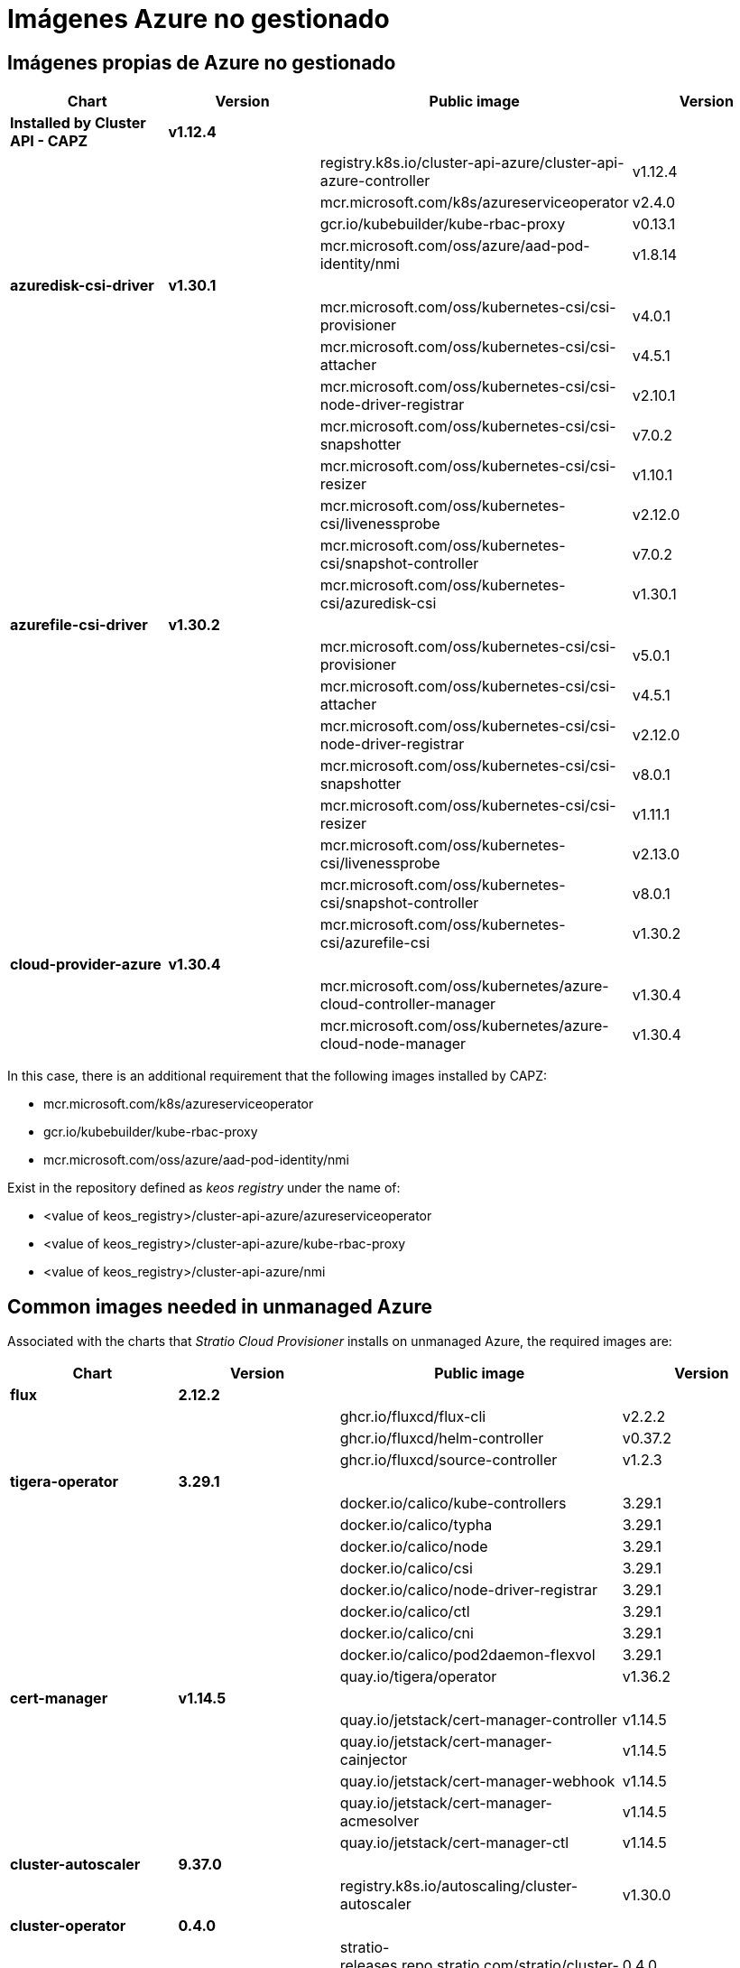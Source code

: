 = Imágenes Azure no gestionado

== Imágenes propias de Azure no gestionado

|===
| Chart | Version | Public image | Version

| *Installed by Cluster API - CAPZ*
| *v1.12.4*
|
|

|
|
| registry.k8s.io/cluster-api-azure/cluster-api-azure-controller
| v1.12.4

|
|
| mcr.microsoft.com/k8s/azureserviceoperator
| v2.4.0

|
|
| gcr.io/kubebuilder/kube-rbac-proxy
| v0.13.1

|
|
| mcr.microsoft.com/oss/azure/aad-pod-identity/nmi
| v1.8.14

| *azuredisk-csi-driver*
| *v1.30.1*
|
|

|
|
| mcr.microsoft.com/oss/kubernetes-csi/csi-provisioner
| v4.0.1

|
|
| mcr.microsoft.com/oss/kubernetes-csi/csi-attacher
| v4.5.1

|
|
| mcr.microsoft.com/oss/kubernetes-csi/csi-node-driver-registrar
| v2.10.1

|
|
| mcr.microsoft.com/oss/kubernetes-csi/csi-snapshotter
| v7.0.2

|
|
| mcr.microsoft.com/oss/kubernetes-csi/csi-resizer
| v1.10.1

|
|
| mcr.microsoft.com/oss/kubernetes-csi/livenessprobe
| v2.12.0

|
|
| mcr.microsoft.com/oss/kubernetes-csi/snapshot-controller
| v7.0.2

|
|
| mcr.microsoft.com/oss/kubernetes-csi/azuredisk-csi
| v1.30.1

| *azurefile-csi-driver*
| *v1.30.2*
|
|

|
|
| mcr.microsoft.com/oss/kubernetes-csi/csi-provisioner
| v5.0.1

|
|
| mcr.microsoft.com/oss/kubernetes-csi/csi-attacher
| v4.5.1

|
|
| mcr.microsoft.com/oss/kubernetes-csi/csi-node-driver-registrar
| v2.12.0

|
|
| mcr.microsoft.com/oss/kubernetes-csi/csi-snapshotter
| v8.0.1

|
|
| mcr.microsoft.com/oss/kubernetes-csi/csi-resizer
| v1.11.1

|
|
| mcr.microsoft.com/oss/kubernetes-csi/livenessprobe
| v2.13.0

|
|
| mcr.microsoft.com/oss/kubernetes-csi/snapshot-controller
| v8.0.1

|
|
| mcr.microsoft.com/oss/kubernetes-csi/azurefile-csi
| v1.30.2

| *cloud-provider-azure*
| *v1.30.4*
|
|

|
|
| mcr.microsoft.com/oss/kubernetes/azure-cloud-controller-manager
| v1.30.4

|
|
| mcr.microsoft.com/oss/kubernetes/azure-cloud-node-manager
| v1.30.4
|===

In this case, there is an additional requirement that the following images installed by CAPZ:

* mcr.microsoft.com/k8s/azureserviceoperator
* gcr.io/kubebuilder/kube-rbac-proxy
* mcr.microsoft.com/oss/azure/aad-pod-identity/nmi

Exist in the repository defined as _keos registry_ under the name of:

* <value of keos_registry>/cluster-api-azure/azureserviceoperator
* <value of keos_registry>/cluster-api-azure/kube-rbac-proxy
* <value of keos_registry>/cluster-api-azure/nmi

== Common images needed in unmanaged Azure

Associated with the charts that _Stratio Cloud Provisioner_ installs on unmanaged Azure, the required images are:

|===
| Chart | Version | Public image | Version

| *flux*
| *2.12.2*
|
|

|
|
| ghcr.io/fluxcd/flux-cli
| v2.2.2

|
|
| ghcr.io/fluxcd/helm-controller
| v0.37.2

|
|
| ghcr.io/fluxcd/source-controller
| v1.2.3

| *tigera-operator*
| *3.29.1*
|
|

|
|
| docker.io/calico/kube-controllers
| 3.29.1

|
|
| docker.io/calico/typha
| 3.29.1

|
|
| docker.io/calico/node
| 3.29.1

|
|
| docker.io/calico/csi
| 3.29.1

|
|
| docker.io/calico/node-driver-registrar
| 3.29.1

|
|
| docker.io/calico/ctl
| 3.29.1

|
|
| docker.io/calico/cni
| 3.29.1

|
|
| docker.io/calico/pod2daemon-flexvol
| 3.29.1

|
|
| quay.io/tigera/operator
| v1.36.2

| *cert-manager*
| *v1.14.5*
|
|

|
|
| quay.io/jetstack/cert-manager-controller
| v1.14.5

|
|
| quay.io/jetstack/cert-manager-cainjector
| v1.14.5

|
|
| quay.io/jetstack/cert-manager-webhook
| v1.14.5

|
|
| quay.io/jetstack/cert-manager-acmesolver
| v1.14.5

|
|
| quay.io/jetstack/cert-manager-ctl
| v1.14.5

| *cluster-autoscaler*
| *9.37.0*
|
|

|
|
| registry.k8s.io/autoscaling/cluster-autoscaler
| v1.30.0

| *cluster-operator*
| *0.4.0*
|
|

|
|
| stratio-releases.repo.stratio.com/stratio/cluster-operator
| 0.4.0

|
|
| gcr.io/kubebuilder/kube-rbac-proxy
| v0.15.0

| *Installed by Cluster API - CAPI Component*
| *v1.7.4*
|
|

|
|
| registry.k8s.io/cluster-api/kubeadm-bootstrap-controller
| v1.7.4

|
|
| registry.k8s.io/cluster-api/kubeadm-control-plane-controller
| v1.7.4

|
|
| registry.k8s.io/cluster-api/cluster-api-controller
| v1.7.4
